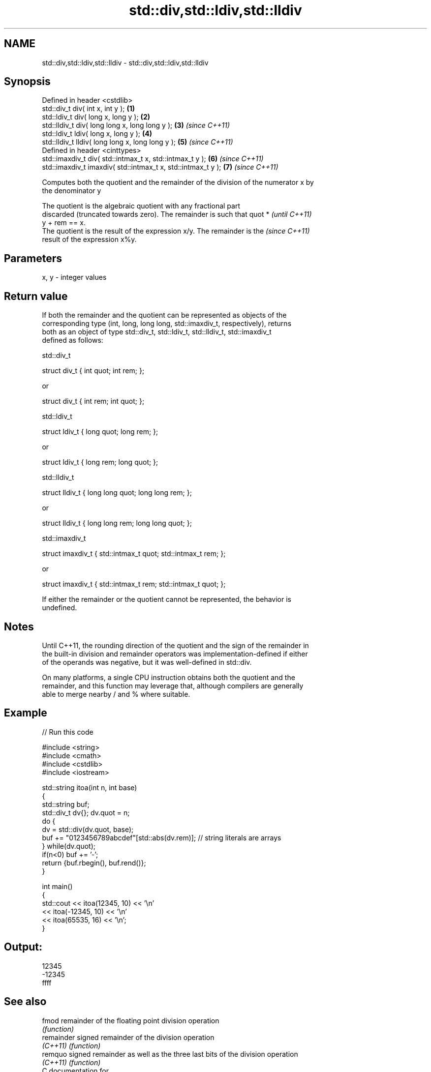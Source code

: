 .TH std::div,std::ldiv,std::lldiv 3 "Apr  2 2017" "2.1 | http://cppreference.com" "C++ Standard Libary"
.SH NAME
std::div,std::ldiv,std::lldiv \- std::div,std::ldiv,std::lldiv

.SH Synopsis
   Defined in header <cstdlib>
   std::div_t div( int x, int y );                             \fB(1)\fP
   std::ldiv_t div( long x, long y );                          \fB(2)\fP
   std::lldiv_t div( long long x, long long y );               \fB(3)\fP \fI(since C++11)\fP
   std::ldiv_t ldiv( long x, long y );                         \fB(4)\fP
   std::lldiv_t lldiv( long long x, long long y );             \fB(5)\fP \fI(since C++11)\fP
   Defined in header <cinttypes>
   std::imaxdiv_t div( std::intmax_t x, std::intmax_t y );     \fB(6)\fP \fI(since C++11)\fP
   std::imaxdiv_t imaxdiv( std::intmax_t x, std::intmax_t y ); \fB(7)\fP \fI(since C++11)\fP

   Computes both the quotient and the remainder of the division of the numerator x by
   the denominator y

   The quotient is the algebraic quotient with any fractional part
   discarded (truncated towards zero). The remainder is such that quot *  \fI(until C++11)\fP
   y + rem == x.
   The quotient is the result of the expression x/y. The remainder is the \fI(since C++11)\fP
   result of the expression x%y.

.SH Parameters

   x, y - integer values

.SH Return value

   If both the remainder and the quotient can be represented as objects of the
   corresponding type (int, long, long long, std::imaxdiv_t, respectively), returns
   both as an object of type std::div_t, std::ldiv_t, std::lldiv_t, std::imaxdiv_t
   defined as follows:

std::div_t

 struct div_t { int quot; int rem; };

   or

 struct div_t { int rem; int quot; };

std::ldiv_t

 struct ldiv_t { long quot; long rem; };

   or

 struct ldiv_t { long rem; long quot; };

std::lldiv_t

 struct lldiv_t { long long quot; long long rem; };

   or

 struct lldiv_t { long long rem; long long quot; };

std::imaxdiv_t

 struct imaxdiv_t { std::intmax_t quot; std::intmax_t rem; };

   or

 struct imaxdiv_t { std::intmax_t rem; std::intmax_t quot; };

   If either the remainder or the quotient cannot be represented, the behavior is
   undefined.

.SH Notes

   Until C++11, the rounding direction of the quotient and the sign of the remainder in
   the built-in division and remainder operators was implementation-defined if either
   of the operands was negative, but it was well-defined in std::div.

   On many platforms, a single CPU instruction obtains both the quotient and the
   remainder, and this function may leverage that, although compilers are generally
   able to merge nearby / and % where suitable.

.SH Example

   
// Run this code

 #include <string>
 #include <cmath>
 #include <cstdlib>
 #include <iostream>

 std::string itoa(int n, int base)
 {
     std::string buf;
     std::div_t dv{}; dv.quot = n;
     do {
         dv = std::div(dv.quot, base);
         buf += "0123456789abcdef"[std::abs(dv.rem)];  // string literals are arrays
     } while(dv.quot);
     if(n<0) buf += '-';
     return {buf.rbegin(), buf.rend()};
 }

 int main()
 {
     std::cout << itoa(12345, 10) << '\\n'
               << itoa(-12345, 10) << '\\n'
               << itoa(65535, 16) << '\\n';
 }

.SH Output:

 12345
 -12345
 ffff

.SH See also

   fmod      remainder of the floating point division operation
             \fI(function)\fP
   remainder signed remainder of the division operation
   \fI(C++11)\fP   \fI(function)\fP
   remquo    signed remainder as well as the three last bits of the division operation
   \fI(C++11)\fP   \fI(function)\fP
   C documentation for
   div

